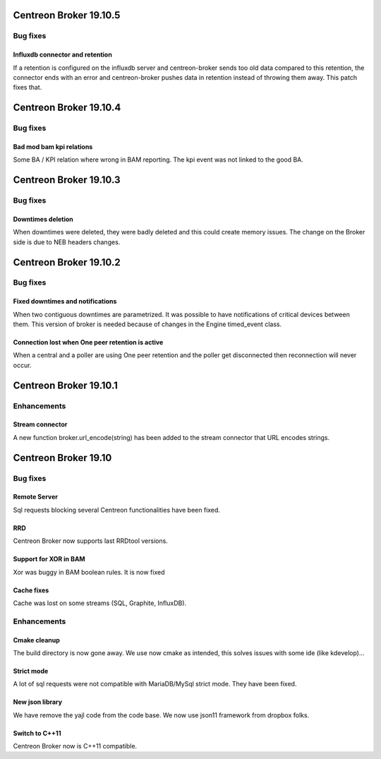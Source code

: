 =======================
Centreon Broker 19.10.5
=======================

*********
Bug fixes
*********

Influxdb connector and retention
================================

If a retention is configured on the influxdb server and centreon-broker sends
too old data compared to this retention, the connector ends with an error and
centreon-broker pushes data in retention instead of throwing them away.
This patch fixes that.

=======================
Centreon Broker 19.10.4
=======================

*********
Bug fixes
*********

Bad mod bam kpi relations
=========================

Some BA / KPI relation where wrong in BAM reporting. The kpi event was not
linked to the good BA.

=======================
Centreon Broker 19.10.3
=======================

*********
Bug fixes
*********

Downtimes deletion
==================

When downtimes were deleted, they were badly deleted and this could create
memory issues. The change on the Broker side is due to NEB headers changes.

=======================
Centreon Broker 19.10.2
=======================

*********
Bug fixes
*********

Fixed downtimes and notifications
=================================

When two contiguous downtimes are parametrized. It was possible to have
notifications of critical devices between them. This version of broker is
needed because of changes in the Engine timed_event class.

Connection lost when One peer retention is active
=================================================

When a central and a poller are using One peer retention and the poller get
disconnected then reconnection will never occur.

=======================
Centreon Broker 19.10.1
=======================

************
Enhancements
************

Stream connector
================

A new function broker.url_encode(string) has been added to the stream connector
that URL encodes strings.

=======================
Centreon Broker 19.10
=======================

*********
Bug fixes
*********

Remote Server
=============

Sql requests blocking several Centreon functionalities have been fixed.

RRD
===

Centreon Broker now supports last RRDtool versions.

Support for XOR in BAM
======================

Xor was buggy in BAM boolean rules. It is now fixed

Cache fixes
===========
Cache was lost on some streams (SQL, Graphite, InfluxDB).

************
Enhancements
************

Cmake cleanup
=============

The build directory is now gone away. We use now cmake as intended, this
solves issues with some ide (like kdevelop)...

Strict mode
===========
A lot of sql requests were not compatible with MariaDB/MySql strict mode. They
have been fixed.

New json library
================

We have remove the yajl code from the code base. We now use json11 framework
from dropbox folks.

Switch to C++11
================

Centreon Broker now is C++11 compatible.
